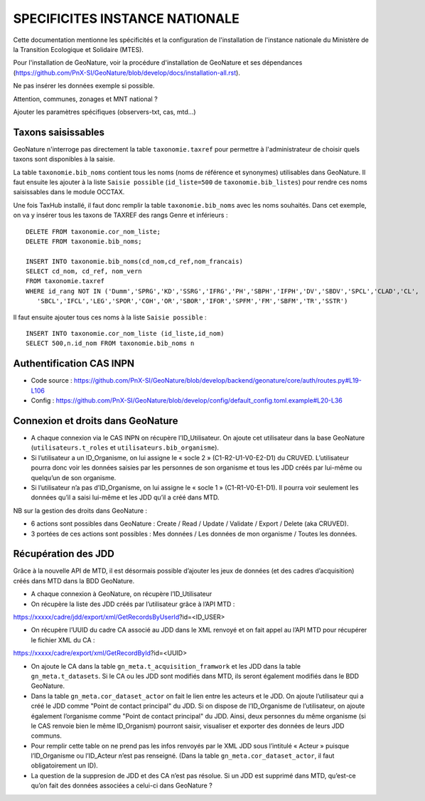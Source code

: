 SPECIFICITES INSTANCE NATIONALE
===============================

Cette documentation mentionne les spécificités et la configuration de l'installation de l'instance nationale du Ministère de la Transition Ecologique et Solidaire (MTES).

Pour l'installation de GeoNature, voir la procédure d'installation de GeoNature et ses dépendances (https://github.com/PnX-SI/GeoNature/blob/develop/docs/installation-all.rst). 

Ne pas insérer les données exemple si possible. 

Attention, communes, zonages et MNT national ?

Ajouter les paramètres spécifiques (observers-txt, cas, mtd...)

Taxons saisissables
-------------------

GeoNature n'interroge pas directement la table ``taxonomie.taxref`` pour permettre à l'administrateur de choisir quels taxons sont disponibles à la saisie. 

La table ``taxonomie.bib_noms`` contient tous les noms (noms de référence et synonymes) utilisables dans GeoNature. 
Il faut ensuite les ajouter à la liste ``Saisie possible`` (``id_liste=500`` de ``taxonomie.bib_listes``) pour rendre ces noms saisissables dans le module OCCTAX.

Une fois TaxHub installé, il faut donc remplir la table ``taxonomie.bib_noms`` avec les noms souhaités. Dans cet exemple, on va y insérer tous les taxons de TAXREF des rangs Genre et inférieurs :
 
::  

  DELETE FROM taxonomie.cor_nom_liste;
  DELETE FROM taxonomie.bib_noms;

  INSERT INTO taxonomie.bib_noms(cd_nom,cd_ref,nom_francais)
  SELECT cd_nom, cd_ref, nom_vern
  FROM taxonomie.taxref
  WHERE id_rang NOT IN ('Dumm','SPRG','KD','SSRG','IFRG','PH','SBPH','IFPH','DV','SBDV','SPCL','CLAD','CL',
     'SBCL','IFCL','LEG','SPOR','COH','OR','SBOR','IFOR','SPFM','FM','SBFM','TR','SSTR')

Il faut ensuite ajouter tous ces noms à la liste ``Saisie possible`` : 
 
::  
  
  INSERT INTO taxonomie.cor_nom_liste (id_liste,id_nom)
  SELECT 500,n.id_nom FROM taxonomie.bib_noms n
        
.. image :: http://geonature.fr/docs/img/admin-manual/design-geonature-mtes.png

Authentification CAS INPN
-------------------------

- Code source : https://github.com/PnX-SI/GeoNature/blob/develop/backend/geonature/core/auth/routes.py#L19-L106
- Config : https://github.com/PnX-SI/GeoNature/blob/develop/config/default_config.toml.example#L20-L36


Connexion et droits dans GeoNature
----------------------------------

- A chaque connexion via le CAS INPN on récupère l’ID_Utilisateur. On ajoute cet utilisateur dans la base GeoNature (``utilisateurs.t_roles`` et ``utilisateurs.bib_organisme``).
	 
- Si l’utilisateur a un ID_Organisme, on lui assigne le « socle 2 » (C1-R2-U1-V0-E2-D1) du CRUVED. L’utilisateur pourra donc voir les données saisies par les personnes de son organisme et tous les JDD créés par lui-même ou quelqu’un de son organisme.

- Si l’utilisateur n’a pas d’ID_Organisme, on lui assigne le « socle 1 » (C1-R1-V0-E1-D1). Il pourra voir seulement les données qu’il a saisi lui-même et les JDD qu’il a créé dans MTD.

NB sur la gestion des droits dans GeoNature :

- 6 actions sont possibles dans GeoNature : Create / Read / Update / Validate / Export / Delete (aka CRUVED).
- 3 portées de ces actions sont possibles : Mes données / Les données de mon organisme / Toutes les données.

Récupération des JDD
--------------------

Grâce à la nouvelle API de MTD, il est désormais possible d’ajouter les jeux de données (et des cadres d’acquisition) créés dans MTD dans la BDD GeoNature.

- A chaque connexion à GeoNature, on récupère l’ID_Utilisateur

- On récupère la liste des JDD créés par l’utilisateur grâce à l’API MTD :
https://xxxxx/cadre/jdd/export/xml/GetRecordsByUserId?id=<ID_USER>

- On récupère l’UUID du cadre CA associé au JDD dans le XML renvoyé et on fait appel au l’API MTD pour récupérer le fichier XML du CA :
https://xxxxx/cadre/export/xml/GetRecordById?id=<UUID>
	
- On ajoute le CA dans la table ``gn_meta.t_acquisition_framwork`` et les JDD dans la table ``gn_meta.t_datasets``. Si le CA ou les JDD sont modifiés dans MTD, ils seront également modifiés dans le BDD GeoNature.
	
- Dans la table ``gn_meta.cor_dataset_actor`` on fait le lien entre les acteurs et le JDD. On ajoute l’utilisateur qui a créé le JDD comme "Point de contact principal" du JDD. Si on dispose de l’ID_Organisme de l’utilisateur, on ajoute également l’organisme comme "Point de contact principal" du JDD. Ainsi, deux personnes du même organisme (si le CAS renvoie bien le même ID_Organism) pourront saisir, visualiser et exporter des données de leurs JDD communs.

- Pour remplir cette table on ne prend pas les infos renvoyés par le XML JDD sous l’intitulé « Acteur » puisque l’ID_Organisme ou l’ID_Acteur n’est pas renseigné. (Dans la table ``gn_meta.cor_dataset_actor``, il faut obligatoirement un ID).

- La question de la suppresion de JDD et des CA n’est pas résolue. Si un JDD est supprimé dans MTD, qu’est-ce qu’on fait des données associées a celui-ci dans GeoNature ? 
